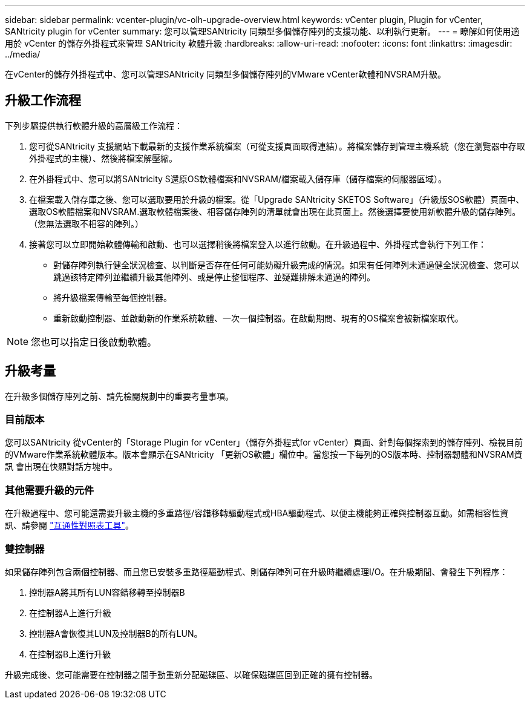 ---
sidebar: sidebar 
permalink: vcenter-plugin/vc-olh-upgrade-overview.html 
keywords: vCenter plugin, Plugin for vCenter, SANtricity plugin for vCenter 
summary: 您可以管理SANtricity 同類型多個儲存陣列的支援功能、以利執行更新。 
---
= 瞭解如何使用適用於 vCenter 的儲存外掛程式來管理 SANtricity 軟體升級
:hardbreaks:
:allow-uri-read: 
:nofooter: 
:icons: font
:linkattrs: 
:imagesdir: ../media/


[role="lead"]
在vCenter的儲存外掛程式中、您可以管理SANtricity 同類型多個儲存陣列的VMware vCenter軟體和NVSRAM升級。



== 升級工作流程

下列步驟提供執行軟體升級的高層級工作流程：

. 您可從SANtricity 支援網站下載最新的支援作業系統檔案（可從支援頁面取得連結）。將檔案儲存到管理主機系統（您在瀏覽器中存取外掛程式的主機）、然後將檔案解壓縮。
. 在外掛程式中、您可以將SANtricity S還原OS軟體檔案和NVSRAM/檔案載入儲存庫（儲存檔案的伺服器區域）。
. 在檔案載入儲存庫之後、您可以選取要用於升級的檔案。從「Upgrade SANtricity SKETOS Software」（升級版SOS軟體）頁面中、選取OS軟體檔案和NVSRAM.選取軟體檔案後、相容儲存陣列的清單就會出現在此頁面上。然後選擇要使用新軟體升級的儲存陣列。（您無法選取不相容的陣列。）
. 接著您可以立即開始軟體傳輸和啟動、也可以選擇稍後將檔案登入以進行啟動。在升級過程中、外掛程式會執行下列工作：
+
** 對儲存陣列執行健全狀況檢查、以判斷是否存在任何可能妨礙升級完成的情況。如果有任何陣列未通過健全狀況檢查、您可以跳過該特定陣列並繼續升級其他陣列、或是停止整個程序、並疑難排解未通過的陣列。
** 將升級檔案傳輸至每個控制器。
** 重新啟動控制器、並啟動新的作業系統軟體、一次一個控制器。在啟動期間、現有的OS檔案會被新檔案取代。





NOTE: 您也可以指定日後啟動軟體。



== 升級考量

在升級多個儲存陣列之前、請先檢閱規劃中的重要考量事項。



=== 目前版本

您可以SANtricity 從vCenter的「Storage Plugin for vCenter」（儲存外掛程式for vCenter）頁面、針對每個探索到的儲存陣列、檢視目前的VMware作業系統軟體版本。版本會顯示在SANtricity 「更新OS軟體」欄位中。當您按一下每列的OS版本時、控制器韌體和NVSRAM資訊 會出現在快顯對話方塊中。



=== 其他需要升級的元件

在升級過程中、您可能還需要升級主機的多重路徑/容錯移轉驅動程式或HBA驅動程式、以便主機能夠正確與控制器互動。如需相容性資訊、請參閱 link:https://imt.netapp.com/matrix/["互通性對照表工具"^]。



=== 雙控制器

如果儲存陣列包含兩個控制器、而且您已安裝多重路徑驅動程式、則儲存陣列可在升級時繼續處理I/O。在升級期間、會發生下列程序：

. 控制器A將其所有LUN容錯移轉至控制器B
. 在控制器A上進行升級
. 控制器A會恢復其LUN及控制器B的所有LUN。
. 在控制器B上進行升級


升級完成後、您可能需要在控制器之間手動重新分配磁碟區、以確保磁碟區回到正確的擁有控制器。
